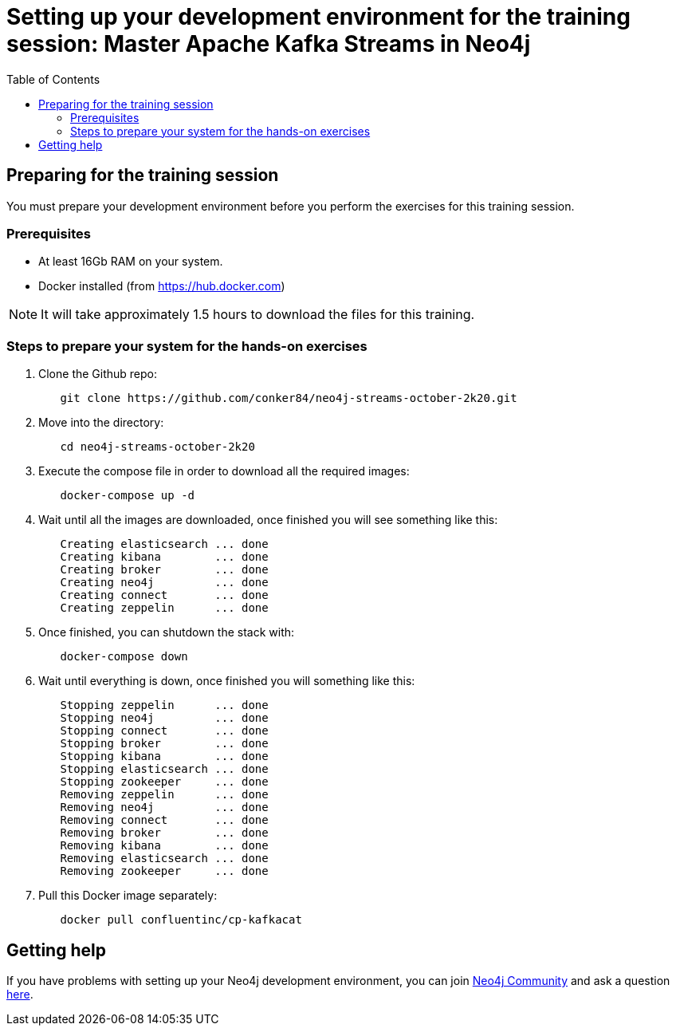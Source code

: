 
= Setting up your development environment for the training session: Master Apache Kafka Streams in Neo4j
:presenter: Neo Technology
:twitter: neo4j
:doctype: book
:toc: left
:toclevels: 4
:imagesdir: ../images
:manual: http://neo4j.com/docs/developer-manual/current
:manual-cypher: {manual}/cypher

== Preparing for the training session

You must prepare your development environment before you perform the exercises for this training session.

=== Prerequisites

[square]
* At least 16Gb RAM on your system.
* Docker installed (from https://hub.docker.com)

[NOTE]
It will take approximately 1.5 hours to download the files for this training.

=== Steps to prepare your system for the hands-on exercises

. Clone the Github repo:
----
	git clone https://github.com/conker84/neo4j-streams-october-2k20.git
----

[start=2]
. Move into the directory:
----
	cd neo4j-streams-october-2k20
----

[start=3]
. Execute the compose file in order to download all the required images:
----
	docker-compose up -d
----

[start=4]
. Wait until all the images are downloaded, once finished you will see something like this:


----
	Creating elasticsearch ... done
	Creating kibana        ... done
	Creating broker        ... done
	Creating neo4j         ... done
	Creating connect       ... done
	Creating zeppelin      ... done
----

[start=5]
. Once finished, you can shutdown the stack with:
----
	docker-compose down
----

[start=6]
. Wait until everything is down, once finished you will something like this:

----
	Stopping zeppelin      ... done
	Stopping neo4j         ... done
	Stopping connect       ... done
	Stopping broker        ... done
	Stopping kibana        ... done
	Stopping elasticsearch ... done
	Stopping zookeeper     ... done
	Removing zeppelin      ... done
	Removing neo4j         ... done
	Removing connect       ... done
	Removing broker        ... done
	Removing kibana        ... done
	Removing elasticsearch ... done
	Removing zookeeper     ... done
----

[start=7]
. Pull this Docker image separately:

----
	docker pull confluentinc/cp-kafkacat
----

== Getting help

If you have problems with setting up your Neo4j development environment, you can join http://community.neo4j.com/[Neo4j Community] and ask a question https://community.neo4j.com/c/general/online-training[here].

